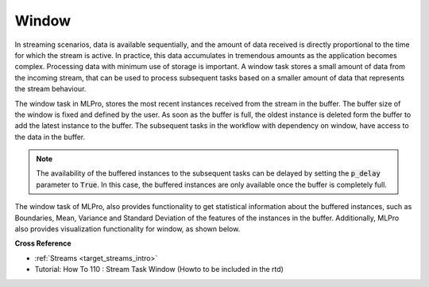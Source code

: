 .. _target_bf_streams_tasks_window:
Window
======

In streaming scenarios, data is available sequentially, and the amount of data received is directly proportional to
the time for which the stream is active. In practice, this data accumulates in tremendous amounts as the application
becomes complex. Processing data with minimum use of storage is important. A window task stores a small amount of
data from the incoming stream, that can be used to process subsequent tasks based on a smaller amount of data that
represents the stream behaviour.


.. image::
    images/window.png
    :align: center
    :width: 800 px


The window task in MLPro, stores the most recent instances received from the stream in the buffer. The buffer size
of the window is fixed and defined by the user. As soon as the buffer is full, the oldest instance is deleted form
the buffer to add the latest instance to the buffer. The subsequent tasks in the workflow with dependency on window,
have access to the data in the buffer.

.. note::
    The availability of the buffered instances to the subsequent tasks can be delayed by setting the :code:`p_delay` parameter to :code:`True`. In this case, the buffered instances are only available once the buffer is completely full.


The window task of MLPro, also provides functionality to get statistical information about the buffered instances,
such as Boundaries, Mean, Variance and Standard Deviation of the features of the instances in the buffer.
Additionally, MLPro also provides visualization functionality for window, as shown below.



**Cross Reference**

- :ref:`Streams <target_streams_intro>`
- Tutorial: How To 110 : Stream Task Window (Howto to be included in the rtd)

